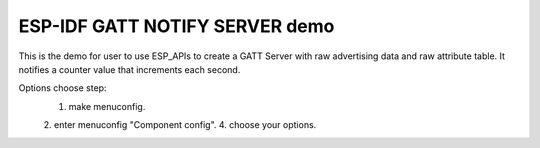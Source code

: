 ESP-IDF GATT NOTIFY SERVER demo
========================

This is the demo for user to use ESP_APIs to create a GATT Server with raw advertising data and raw attribute table.
It notifies a counter value that increments each second.

Options choose step:
    1. make menuconfig.
    2. enter menuconfig "Component config".
    4. choose your options.


